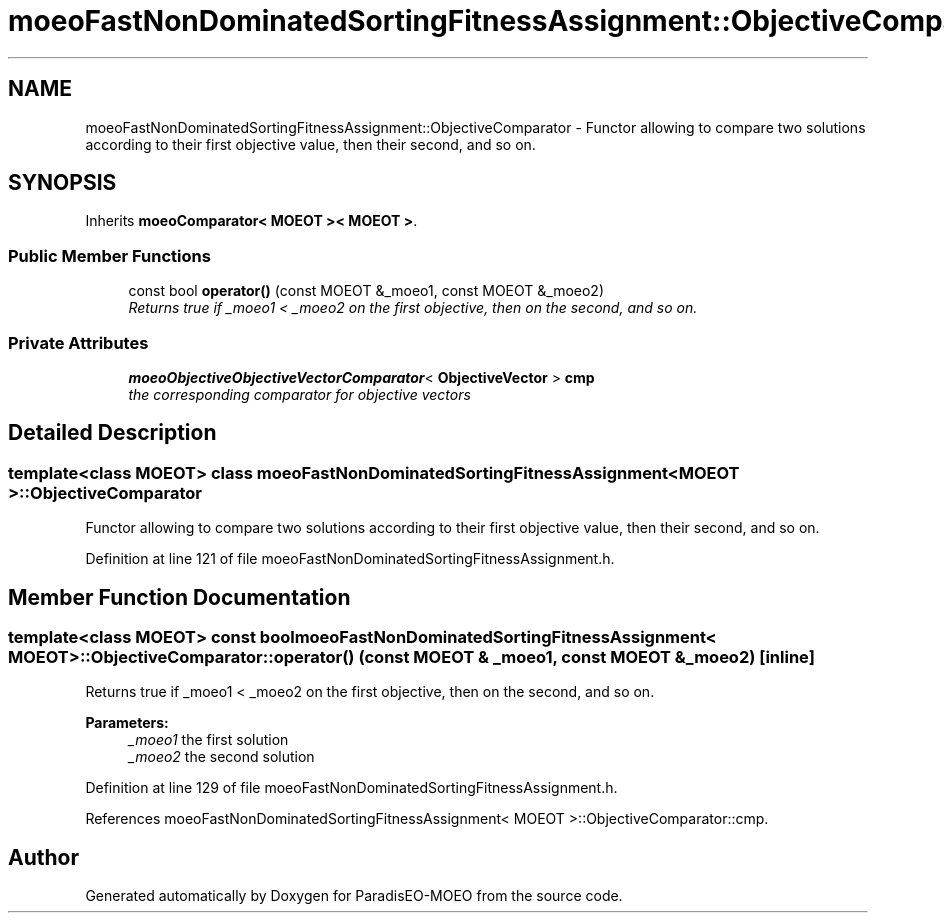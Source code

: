 .TH "moeoFastNonDominatedSortingFitnessAssignment::ObjectiveComparator" 3 "6 Jul 2007" "Version 1.0-beta" "ParadisEO-MOEO" \" -*- nroff -*-
.ad l
.nh
.SH NAME
moeoFastNonDominatedSortingFitnessAssignment::ObjectiveComparator \- Functor allowing to compare two solutions according to their first objective value, then their second, and so on.  

.PP
.SH SYNOPSIS
.br
.PP
Inherits \fBmoeoComparator< MOEOT >< MOEOT >\fP.
.PP
.SS "Public Member Functions"

.in +1c
.ti -1c
.RI "const bool \fBoperator()\fP (const MOEOT &_moeo1, const MOEOT &_moeo2)"
.br
.RI "\fIReturns true if _moeo1 < _moeo2 on the first objective, then on the second, and so on. \fP"
.in -1c
.SS "Private Attributes"

.in +1c
.ti -1c
.RI "\fBmoeoObjectiveObjectiveVectorComparator\fP< \fBObjectiveVector\fP > \fBcmp\fP"
.br
.RI "\fIthe corresponding comparator for objective vectors \fP"
.in -1c
.SH "Detailed Description"
.PP 

.SS "template<class MOEOT> class moeoFastNonDominatedSortingFitnessAssignment< MOEOT >::ObjectiveComparator"
Functor allowing to compare two solutions according to their first objective value, then their second, and so on. 
.PP
Definition at line 121 of file moeoFastNonDominatedSortingFitnessAssignment.h.
.SH "Member Function Documentation"
.PP 
.SS "template<class MOEOT> const bool \fBmoeoFastNonDominatedSortingFitnessAssignment\fP< MOEOT >::ObjectiveComparator::operator() (const MOEOT & _moeo1, const MOEOT & _moeo2)\fC [inline]\fP"
.PP
Returns true if _moeo1 < _moeo2 on the first objective, then on the second, and so on. 
.PP
\fBParameters:\fP
.RS 4
\fI_moeo1\fP the first solution 
.br
\fI_moeo2\fP the second solution 
.RE
.PP

.PP
Definition at line 129 of file moeoFastNonDominatedSortingFitnessAssignment.h.
.PP
References moeoFastNonDominatedSortingFitnessAssignment< MOEOT >::ObjectiveComparator::cmp.

.SH "Author"
.PP 
Generated automatically by Doxygen for ParadisEO-MOEO from the source code.
